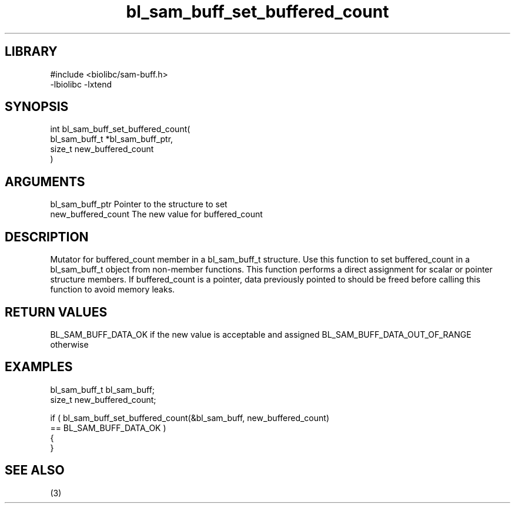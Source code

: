 \" Generated by c2man from bl_sam_buff_set_buffered_count.c
.TH bl_sam_buff_set_buffered_count 3

.SH LIBRARY
\" Indicate #includes, library name, -L and -l flags
.nf
.na
#include <biolibc/sam-buff.h>
-lbiolibc -lxtend
.ad
.fi

\" Convention:
\" Underline anything that is typed verbatim - commands, etc.
.SH SYNOPSIS
.PP
.nf
.na
int     bl_sam_buff_set_buffered_count(
            bl_sam_buff_t *bl_sam_buff_ptr,
            size_t new_buffered_count
            )
.ad
.fi

.SH ARGUMENTS
.nf
.na
bl_sam_buff_ptr Pointer to the structure to set
new_buffered_count The new value for buffered_count
.ad
.fi

.SH DESCRIPTION

Mutator for buffered_count member in a bl_sam_buff_t structure.
Use this function to set buffered_count in a bl_sam_buff_t object
from non-member functions.  This function performs a direct
assignment for scalar or pointer structure members.  If
buffered_count is a pointer, data previously pointed to should
be freed before calling this function to avoid memory
leaks.

.SH RETURN VALUES

BL_SAM_BUFF_DATA_OK if the new value is acceptable and assigned
BL_SAM_BUFF_DATA_OUT_OF_RANGE otherwise

.SH EXAMPLES
.nf
.na

bl_sam_buff_t   bl_sam_buff;
size_t          new_buffered_count;

if ( bl_sam_buff_set_buffered_count(&bl_sam_buff, new_buffered_count)
        == BL_SAM_BUFF_DATA_OK )
{
}
.ad
.fi

.SH SEE ALSO

(3)

